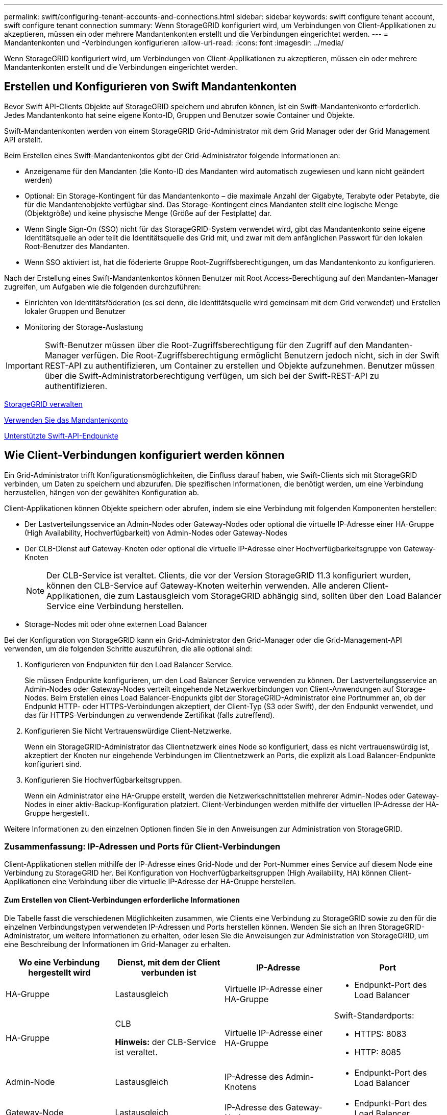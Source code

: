 ---
permalink: swift/configuring-tenant-accounts-and-connections.html 
sidebar: sidebar 
keywords: swift configure tenant account, swift configure tenant connection 
summary: Wenn StorageGRID konfiguriert wird, um Verbindungen von Client-Applikationen zu akzeptieren, müssen ein oder mehrere Mandantenkonten erstellt und die Verbindungen eingerichtet werden. 
---
= Mandantenkonten und -Verbindungen konfigurieren
:allow-uri-read: 
:icons: font
:imagesdir: ../media/


[role="lead"]
Wenn StorageGRID konfiguriert wird, um Verbindungen von Client-Applikationen zu akzeptieren, müssen ein oder mehrere Mandantenkonten erstellt und die Verbindungen eingerichtet werden.



== Erstellen und Konfigurieren von Swift Mandantenkonten

Bevor Swift API-Clients Objekte auf StorageGRID speichern und abrufen können, ist ein Swift-Mandantenkonto erforderlich. Jedes Mandantenkonto hat seine eigene Konto-ID, Gruppen und Benutzer sowie Container und Objekte.

Swift-Mandantenkonten werden von einem StorageGRID Grid-Administrator mit dem Grid Manager oder der Grid Management API erstellt.

Beim Erstellen eines Swift-Mandantenkontos gibt der Grid-Administrator folgende Informationen an:

* Anzeigename für den Mandanten (die Konto-ID des Mandanten wird automatisch zugewiesen und kann nicht geändert werden)
* Optional: Ein Storage-Kontingent für das Mandantenkonto – die maximale Anzahl der Gigabyte, Terabyte oder Petabyte, die für die Mandantenobjekte verfügbar sind. Das Storage-Kontingent eines Mandanten stellt eine logische Menge (Objektgröße) und keine physische Menge (Größe auf der Festplatte) dar.
* Wenn Single Sign-On (SSO) nicht für das StorageGRID-System verwendet wird, gibt das Mandantenkonto seine eigene Identitätsquelle an oder teilt die Identitätsquelle des Grid mit, und zwar mit dem anfänglichen Passwort für den lokalen Root-Benutzer des Mandanten.
* Wenn SSO aktiviert ist, hat die föderierte Gruppe Root-Zugriffsberechtigungen, um das Mandantenkonto zu konfigurieren.


Nach der Erstellung eines Swift-Mandantenkontos können Benutzer mit Root Access-Berechtigung auf den Mandanten-Manager zugreifen, um Aufgaben wie die folgenden durchzuführen:

* Einrichten von Identitätsföderation (es sei denn, die Identitätsquelle wird gemeinsam mit dem Grid verwendet) und Erstellen lokaler Gruppen und Benutzer
* Monitoring der Storage-Auslastung



IMPORTANT: Swift-Benutzer müssen über die Root-Zugriffsberechtigung für den Zugriff auf den Mandanten-Manager verfügen. Die Root-Zugriffsberechtigung ermöglicht Benutzern jedoch nicht, sich in der Swift REST-API zu authentifizieren, um Container zu erstellen und Objekte aufzunehmen. Benutzer müssen über die Swift-Administratorberechtigung verfügen, um sich bei der Swift-REST-API zu authentifizieren.

xref:../admin/index.adoc[StorageGRID verwalten]

xref:../tenant/index.adoc[Verwenden Sie das Mandantenkonto]

xref:supported-swift-api-endpoints.adoc[Unterstützte Swift-API-Endpunkte]



== Wie Client-Verbindungen konfiguriert werden können

Ein Grid-Administrator trifft Konfigurationsmöglichkeiten, die Einfluss darauf haben, wie Swift-Clients sich mit StorageGRID verbinden, um Daten zu speichern und abzurufen. Die spezifischen Informationen, die benötigt werden, um eine Verbindung herzustellen, hängen von der gewählten Konfiguration ab.

Client-Applikationen können Objekte speichern oder abrufen, indem sie eine Verbindung mit folgenden Komponenten herstellen:

* Der Lastverteilungsservice an Admin-Nodes oder Gateway-Nodes oder optional die virtuelle IP-Adresse einer HA-Gruppe (High Availability, Hochverfügbarkeit) von Admin-Nodes oder Gateway-Nodes
* Der CLB-Dienst auf Gateway-Knoten oder optional die virtuelle IP-Adresse einer Hochverfügbarkeitsgruppe von Gateway-Knoten
+

NOTE: Der CLB-Service ist veraltet. Clients, die vor der Version StorageGRID 11.3 konfiguriert wurden, können den CLB-Service auf Gateway-Knoten weiterhin verwenden. Alle anderen Client-Applikationen, die zum Lastausgleich vom StorageGRID abhängig sind, sollten über den Load Balancer Service eine Verbindung herstellen.

* Storage-Nodes mit oder ohne externen Load Balancer


Bei der Konfiguration von StorageGRID kann ein Grid-Administrator den Grid-Manager oder die Grid-Management-API verwenden, um die folgenden Schritte auszuführen, die alle optional sind:

. Konfigurieren von Endpunkten für den Load Balancer Service.
+
Sie müssen Endpunkte konfigurieren, um den Load Balancer Service verwenden zu können. Der Lastverteilungsservice an Admin-Nodes oder Gateway-Nodes verteilt eingehende Netzwerkverbindungen von Client-Anwendungen auf Storage-Nodes. Beim Erstellen eines Load Balancer-Endpunkts gibt der StorageGRID-Administrator eine Portnummer an, ob der Endpunkt HTTP- oder HTTPS-Verbindungen akzeptiert, der Client-Typ (S3 oder Swift), der den Endpunkt verwendet, und das für HTTPS-Verbindungen zu verwendende Zertifikat (falls zutreffend).

. Konfigurieren Sie Nicht Vertrauenswürdige Client-Netzwerke.
+
Wenn ein StorageGRID-Administrator das Clientnetzwerk eines Node so konfiguriert, dass es nicht vertrauenswürdig ist, akzeptiert der Knoten nur eingehende Verbindungen im Clientnetzwerk an Ports, die explizit als Load Balancer-Endpunkte konfiguriert sind.

. Konfigurieren Sie Hochverfügbarkeitsgruppen.
+
Wenn ein Administrator eine HA-Gruppe erstellt, werden die Netzwerkschnittstellen mehrerer Admin-Nodes oder Gateway-Nodes in einer aktiv-Backup-Konfiguration platziert. Client-Verbindungen werden mithilfe der virtuellen IP-Adresse der HA-Gruppe hergestellt.



Weitere Informationen zu den einzelnen Optionen finden Sie in den Anweisungen zur Administration von StorageGRID.



=== Zusammenfassung: IP-Adressen und Ports für Client-Verbindungen

Client-Applikationen stellen mithilfe der IP-Adresse eines Grid-Node und der Port-Nummer eines Service auf diesem Node eine Verbindung zu StorageGRID her. Bei Konfiguration von Hochverfügbarkeitsgruppen (High Availability, HA) können Client-Applikationen eine Verbindung über die virtuelle IP-Adresse der HA-Gruppe herstellen.



==== Zum Erstellen von Client-Verbindungen erforderliche Informationen

Die Tabelle fasst die verschiedenen Möglichkeiten zusammen, wie Clients eine Verbindung zu StorageGRID sowie zu den für die einzelnen Verbindungstypen verwendeten IP-Adressen und Ports herstellen können. Wenden Sie sich an Ihren StorageGRID-Administrator, um weitere Informationen zu erhalten, oder lesen Sie die Anweisungen zur Administration von StorageGRID, um eine Beschreibung der Informationen im Grid-Manager zu erhalten.

|===
| Wo eine Verbindung hergestellt wird | Dienst, mit dem der Client verbunden ist | IP-Adresse | Port 


 a| 
HA-Gruppe
 a| 
Lastausgleich
 a| 
Virtuelle IP-Adresse einer HA-Gruppe
 a| 
* Endpunkt-Port des Load Balancer




 a| 
HA-Gruppe
 a| 
CLB

*Hinweis:* der CLB-Service ist veraltet.
 a| 
Virtuelle IP-Adresse einer HA-Gruppe
 a| 
Swift-Standardports:

* HTTPS: 8083
* HTTP: 8085




 a| 
Admin-Node
 a| 
Lastausgleich
 a| 
IP-Adresse des Admin-Knotens
 a| 
* Endpunkt-Port des Load Balancer




 a| 
Gateway-Node
 a| 
Lastausgleich
 a| 
IP-Adresse des Gateway-Node
 a| 
* Endpunkt-Port des Load Balancer




 a| 
Gateway-Node
 a| 
CLB

*Hinweis:* der CLB-Service ist veraltet.
 a| 
IP-Adresse des Gateway-Node

*Hinweis:* standardmäßig sind HTTP-Ports für CLB und LDR nicht aktiviert.
 a| 
Swift-Standardports:

* HTTPS: 8083
* HTTP: 8085




 a| 
Storage-Node
 a| 
LDR
 a| 
IP-Adresse des Speicherknoten
 a| 
Swift-Standardports:

* HTTPS: 18083
* HTTP: 18085


|===


==== Beispiel

Verwenden Sie eine strukturierte URL, wie unten gezeigt, um einen Swift-Client mit dem Load Balancer-Endpunkt einer HA-Gruppe von Gateway-Nodes zu verbinden:

* `https://_VIP-of-HA-group:LB-endpoint-port_`


Wenn beispielsweise die virtuelle IP-Adresse der HA-Gruppe 192.0.2.6 lautet und die Portnummer eines Swift Load Balancer Endpunkts 10444 ist, kann ein Swift-Client die folgende URL zur Verbindung mit StorageGRID verwenden:

* `\https://192.0.2.6:10444`


Ein DNS-Name kann für die IP-Adresse konfiguriert werden, die Clients zum Herstellen der Verbindung mit StorageGRID verwenden. Wenden Sie sich an Ihren Netzwerkadministrator vor Ort.



=== Entscheiden Sie sich für die Verwendung von HTTPS- oder HTTP-Verbindungen

Wenn Client-Verbindungen mit einem Load Balancer-Endpunkt hergestellt werden, müssen Verbindungen über das Protokoll (HTTP oder HTTPS) hergestellt werden, das für diesen Endpunkt angegeben wurde. Um HTTP für Client-Verbindungen zu Storage-Nodes oder zum CLB-Dienst auf Gateway-Knoten zu verwenden, müssen Sie dessen Verwendung aktivieren.

Wenn Client-Anwendungen eine Verbindung zu Speicherknoten oder zum CLB-Dienst auf Gateway-Knoten herstellen, müssen sie für alle Verbindungen verschlüsseltes HTTPS verwenden. Optional können Sie weniger sichere HTTP-Verbindungen aktivieren, indem Sie im Grid Manager die Option *HTTP-Verbindung* aktivieren auswählen. Eine Client-Anwendung kann beispielsweise HTTP verwenden, wenn die Verbindung zu einem Speicherknoten in einer nicht produktiven Umgebung getestet wird.


IMPORTANT: Achten Sie bei der Aktivierung von HTTP für ein Produktionsraster darauf, dass die Anforderungen unverschlüsselt gesendet werden.


NOTE: Der CLB-Service ist veraltet.

Wenn die Option *HTTP-Verbindung aktivieren* ausgewählt ist, müssen Clients für HTTP unterschiedliche Ports verwenden als für HTTPS. Lesen Sie die Anweisungen zum Verwalten von StorageGRID.

xref:../admin/index.adoc[StorageGRID verwalten]



== Testen Sie Ihre Verbindung in der Swift API-Konfiguration

Mit der Swift CLI können Sie die Verbindung zum StorageGRID System testen und überprüfen, ob Sie Objekte lesen und in das System schreiben können.

.Was Sie und#8217;ll benötigen
* Sie müssen Python-swiftclient, den Swift-Befehlszeilen-Client, heruntergeladen und installiert haben.
+
https://platform.swiftstack.com/docs/integration/python-swiftclient.html["SwiftStack: python-wiftclient"^]

* Im StorageGRID System müssen Sie ein Swift Mandantenkonto haben.


Wenn Sie keine Sicherheit konfiguriert haben, müssen Sie die hinzufügen `--insecure` Flag auf jeden dieser Befehle.

.Schritte
. Fragen Sie die Info-URL für Ihre StorageGRID Swift Implementierung:
+
[listing]
----
swift
-U <Tenant_Account_ID:Account_User_Name>
-K <User_Password>
-A https://<FQDN | IP>:<Port>/info
capabilities
----
+
Dies reicht aus, um zu testen, ob Ihre Swift-Implementierung funktionsfähig ist. Um die Kontenkonfiguration durch Speichern eines Objekts weiter zu testen, fahren Sie mit den zusätzlichen Schritten fort.

. Legen Sie ein Objekt in den Container:
+
[listing]
----
touch test_object
swift
-U <Tenant_Account_ID:Account_User_Name>
-K <User_Password>
-A https://<FQDN | IP>:<Port>/auth/v1.0
upload test_container test_object
--object-name test_object
----
. Holen Sie sich den Container, um das Objekt zu überprüfen:
+
[listing]
----
swift
-U <Tenant_Account_ID:Account_User_Name>
-K <User_Password>
-A https://<FQDN | IP>:<Port>/auth/v1.0
list test_container
----
. Löschen Sie das Objekt:
+
[listing]
----
swift
-U <Tenant_Account_ID:Account_User_Name>
-K <User_Password>
-A https://<FQDN | IP>:<Port>/auth/v1.0
delete test_container test_object
----
. Löschen Sie den Container:
+
[listing]
----
swift
-U `<_Tenant_Account_ID:Account_User_Name_>`
-K `<_User_Password_>`
-A `\https://<_FQDN_ | _IP_>:<_Port_>/auth/v1.0'
delete test_container
----


xref:configuring-tenant-accounts-and-connections.adoc[Erstellen und Konfigurieren von Swift Mandantenkonten]

xref:configuring-security-for-rest-api.adoc[Konfigurieren Sie die Sicherheit für DIE REST-API]
